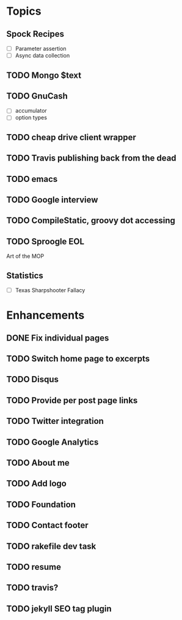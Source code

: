 * Topics
** Spock Recipes
- [ ] Parameter assertion
- [ ] Async data collection
** TODO Mongo $text
** TODO GnuCash
- [ ] accumulator
- [ ] option types
** TODO cheap drive client wrapper
** TODO Travis publishing back from the dead
** TODO emacs
** TODO Google interview
** TODO CompileStatic, groovy dot accessing
** TODO Sproogle EOL
Art of the MOP
** Statistics
- [ ] Texas Sharpshooter Fallacy
* Enhancements
** DONE Fix individual pages
** TODO Switch home page to excerpts
** TODO Disqus
** TODO Provide per post page links
** TODO Twitter integration
** TODO Google Analytics
** TODO About me
** TODO Add logo
** TODO Foundation
** TODO Contact footer
** TODO rakefile dev task
** TODO resume
** TODO travis?
** TODO jekyll SEO tag plugin

